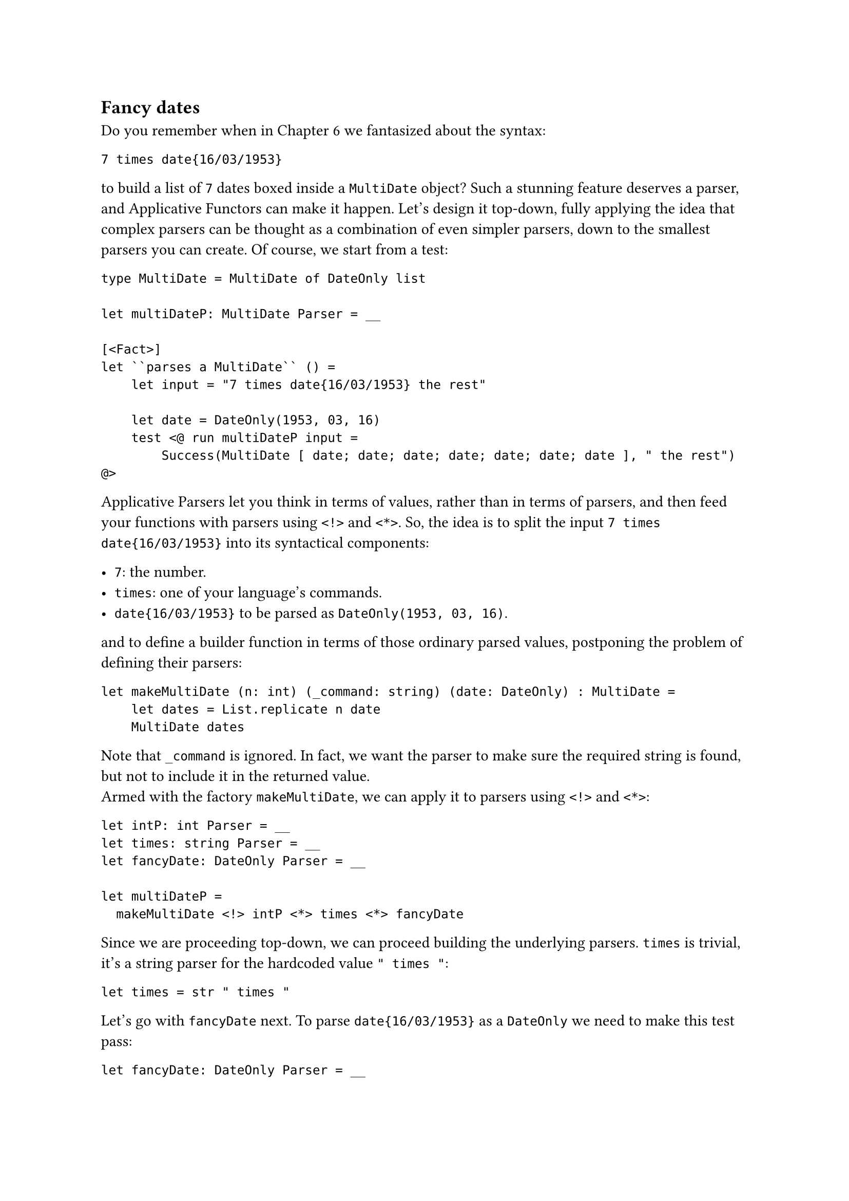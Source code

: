 == Fancy dates
<fancy-dates>
Do you remember when in
#link("/monadic-parser-combinators-6")[Chapter 6] we fantasized about
the syntax:

```
7 times date{16/03/1953}
```

to build a list of `7` dates boxed inside a `MultiDate` object? Such a
stunning feature deserves a parser, and Applicative Functors can make it
happen. Let's design it top-down, fully applying the idea that complex
parsers can be thought as a combination of even simpler parsers, down to
the smallest parsers you can create. Of course, we start from a test:

```fsharp
type MultiDate = MultiDate of DateOnly list

let multiDateP: MultiDate Parser = __

[<Fact>]
let ``parses a MultiDate`` () =
    let input = "7 times date{16/03/1953} the rest"

    let date = DateOnly(1953, 03, 16)
    test <@ run multiDateP input =
        Success(MultiDate [ date; date; date; date; date; date; date ], " the rest") @>
```

Applicative Parsers let you think in terms of values, rather than in
terms of parsers, and then feed your functions with parsers using `<!>`
and `<*>`. So, the idea is to split the input `7 times date{16/03/1953}`
into its syntactical components:

- `7`: the number.
- `times`: one of your language's commands.
- `date{16/03/1953}` to be parsed as `DateOnly(1953, 03, 16)`.

and to define a builder function in terms of those ordinary parsed
values, postponing the problem of defining their parsers:

```fsharp
let makeMultiDate (n: int) (_command: string) (date: DateOnly) : MultiDate =
    let dates = List.replicate n date
    MultiDate dates
```

Note that `_command` is ignored. In fact, we want the parser to make
sure the required string is found, but not to include it in the returned
value. \
Armed with the factory `makeMultiDate`, we can apply it to parsers using
`<!>` and `<*>`:

```fsharp
let intP: int Parser = __
let times: string Parser = __
let fancyDate: DateOnly Parser = __

let multiDateP =
  makeMultiDate <!> intP <*> times <*> fancyDate
```

Since we are proceeding top-down, we can proceed building the underlying
parsers. `times` is trivial, it's a string parser for the hardcoded
value `" times "`:

```fsharp
let times = str " times "
```

Let's go with `fancyDate` next. To parse `date{16/03/1953}` as a
`DateOnly` we need to make this test pass:

```fsharp
let fancyDate: DateOnly Parser = __


[<Fact>]
let ``parses the fancy date syntax`` () =
  let input = "date{16/03/1953} the rest"

test <@ run fancyDate input = Success(DateOnly(1953, 03, 16), " the rest") @>
```

You have all the necessary building blocks, if you observe that
`date{16/03/1953}` can be thought as:

- the date `16/03/1953`
- surrounded by `{` and `}`
- and prefixed by `date`, whose value can be ignored.

You can use `between` for `{` and `}`, and `>>.`:

```fsharp
let openBrace = str "{"
let closeBrace = str "}"

let date: DateOnly Parser =  __

let fancyDate =
    str "date" >>. (date |> between openBrace closeBrace)

[<Fact>]
let ``parses the fancy date syntax`` () =
  let input = "date{16/03/1953} the rest"

  test <@ run fancyDate input = Success(DateOnly(1953, 03, 16), " the rest") @>
```

Here we assume we are using the already implemented `>>.` and `between`.
But if you think about it, they are both very simple to define, using an
Applicative Functor:

```fsharp
let (>>.) left right =
    let takeRight _ right = right
    takeRight <!> left <*> right

let between openTagP closedTagP contentP =
    let buildBetween _ content _ = content
    buildBetween <!> openTagP <*> contentP <*> closedTagP
```

In both cases, it's a matter of writing an ordinary factory function,
and then of applying it to parsers, using `<!>` and `<*>`. It's alway
the same trick, over and over. \
Going deeper, it's `date`'s turn. `date` is the parser for the inner
`16/03/1953` syntax. It can be defined --- guess how? --- using an
Applicative Functor, feeding its factory method `makeDateOnly`:

```fsharp
let digitsP (nDigits: int) : int Parser = __

let slash = str "/"
let day = digitsP 2
let month = digitsP 2
let year = digitsP 4

let makeDateOnly day _slash1 month _slash2 year =
  DateOnly(year, month, day)

let dateP =
    makeDateOnly <!> day <*> slash <*> month <*> slash <*> year


[<Fact>]
let ``parses the date part`` () =
  let input = "16/03/1953 the rest"

  test <@ run dateP input = Success(DateOnly(1953, 03, 16), " the rest") @>
```

Dropping down another level (we are almost done!) we have to define
`digitsP`. This function takes the expected number of digits and returns
an `int Parser` to parse a number with exactly that many digits. At this
stage, we haven't yet developed the ideal building blocks to make this
parser elegant. Let me cheat using `Int32.Parse`:

```fsharp
let digitsP nDigits = Parser (fun input ->
    try
        Success(Int32.Parse(input[..nDigits-1]), input[nDigits..])
    with
    | _ -> Failure "Could not parse the int")

[<Fact>]
let ``parses numbers with a specific number of digits`` () =

    test <@ run (digitsP 1) "9" = Success (9, "")@>
    test <@ run (digitsP 2) "42" = Success (42, "")@>
    test <@ run (digitsP 2) "42 the rest" = Success (42, " the rest")@>
    test <@ run (digitsP 4) "1942 the rest" = Success (1942, " the rest")@>
    test <@ run (digitsP 4) "19429 the rest" = Success (1942, "9 the rest")@>

    test <@ run (digitsP 4) "19 the rest" = Failure "Could not parse the int"@>
    test <@ run (digitsP 4) "foo bar baz" = Failure "Could not parse the int"@>
```

We will improve this parser in the next chapters. Incidentally, this is
a key feature of Parser Combinators: because of their recursive design,
improvements of any low level building block will positively propagate
to all the parsers built on top of it. So, don't stress too much over
the result, for now; we'll soon make it better.

We are left with one last building block to write: `intP`. It is
supposed to parse the `7` in `7 times date{16/03/1953}`. We can just use
`digitsP 1`, can't we?

```fsharp
let intP: int Parser = digitsP 1
```

Sure. But this is a dirty trick. How do you know that the number is a
1-digit one? What if the input string had `42` or `42000` instead of
`7`? Parsing dates was an easy task, because the day's and the month's
parts were always `2` digits numbers, year's part always a `4` digits
one. Here we are facing a new challenge: how to parse an integer with an
unknown number of digits? We don't know yet how to deal with unknown
things. This require a new tool in our toolbelt, something giving our
parsers the ability to #emph[try] a parsing, and to eventually recover
from a failure. We will cover exactly this in the next chapter. Instead,
let's close this one with a last twist: let's invent the notion of
#emph[lifting functions];, a possible second interpretation of
Applicative Functors.

== Lifting functions
<lifting-functions>
We learnt that a function taking values can be applied to parsers of
those values by the means of replacing the white-space pseudo-operator
with `<!>` and `<*>` like this:

```fsharp
let f:  'value         = f     a      b      c
let fP: 'value Parser  = f <!> aP <*> bP <*> cP
```

In a sense, the combination of `<!>` and `<*>` elevates a function from
the world of ordinary values to the parser world. This lifting happens
as we provide one argument after the other. It would be nice to have an
operator to perform that lifting beforehand, even before we have an
argument to feed the function with. In other words, it would be amazing
if we could convert:

```fsharp
f:   a -> b -> c -> d
```

into:

```fsharp
fP: 'a Parser -> 'b Parser -> 'c Parser -> 'd Parser
```

in one shot. That's the work for `lift3`:

But implementing it is a piece of cake! We don't even need a test for
this, type checking will suffice:

```fsharp
let lift3 f =
    fun a b c -> f <!> a <*> b <*> c 
```

or, more concisely:

```fsharp
let lift3 f a b c = f <!> a <*> b <*> c 
```

`lift3` comes in handy to simplify some expressions. For example,
instead of:

```fsharp
let multiDateP =
    makeMultiDate <!> intP <*> times <*> fancyDate
```

you can just write:

```fsharp

let multiDateP = 
    (lift3 makeMultiDate) intP times fancyDate
```

It's like writing parser-powered code while removing all the boilerplate
code from sight, so to get back the original linear, pure code. Sweet! \
As the name suggests, `lift3` works for 3-parameter functions. For
2-parameter functions `lift2` is similarly defined as:

```fsharp
let lift2 f a b = f <!> a <*> b
```

Removing 1 parameter more, it's easy to define `lift`, for lifting
1-parameter functions:

```fsharp
let lift f a = f <!> a
```

But look! #link("https://wiki.haskell.org/Eta_conversion")[η-reducing]
this expression --- that is, removing `a` and `f` from both sides ---
it's easy to see that `lift` is in fact our old friend `map`:

```fsharp
let lift = map
```

Given the diagram, it all makes sense.

That'll do for now! Let's take a break: you deserve a pistacchio kulfi
to refresh your mind. \
See you later in #link("/monadic-parser-combinators-12")[Chapter 12];.

#link("/monadic-parser-combinators-10")[Previous - Applying Functions, Ad Nauseam]
⁓
#link("/monadic-parser-combinators-12")[Next - Things You Are Not Sure About]

= References
<references>
#link("https://wiki.haskell.org/Eta_conversion")[Eta Reduction]

= Comments
<comments>
#link("https://github.com/arialdomartini/arialdomartini.github.io/discussions/33")[GitHub Discussions]

{% include fp-newsletter.html %}

= Comments
<comments-1>
#link("https://github.com/arialdomartini/arialdomartini.github.io/discussions/33")[GitHub Discussions]

{% include fp-newsletter.html %}
